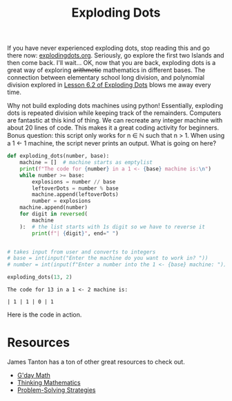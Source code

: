 #+title: Exploding Dots

If you have never experienced exploding dots, stop reading this and go there now: [[https://www.explodingdots.org][explodingdots.org]]. Seriously, go explore the first two Islands and then come back. I'll wait... OK, now that you are back, exploding dots is a great way of exploring +arithmetic+ mathematics in different bases. The connection between elementary school long division, and polynomial division explored in [[https://www.explodingdots.org/station/I6S13][Lesson 6.2 of Exploding Dots]] blows me away every time.

Why not build exploding dots machines using python! Essentially, exploding dots is repeated division while keeping track of the remainders. Computers are fantastic at this kind of thing. We can recreate any integer machine with about 20 lines of code. This makes it a great coding activity for beginners. Bonus question: this script only works for n ∈ ℕ such that n > 1. When using a 1 ← 1 machine, the script never prints an output. What is going on here?

#+begin_src python :results output :exports both :tangle ./exploding_dots.py
def exploding_dots(number, base):
    machine = []  # machine starts as emptylist
    print(f"The code for {number} in a 1 <- {base} machine is:\n")
    while number >= base:
        explosions = number // base
        leftoverDots = number % base
        machine.append(leftoverDots)
        number = explosions
    machine.append(number)
    for digit in reversed(
        machine
    ):  # the list starts with 1s digit so we have to reverse it
        print(f"| {digit}", end=" ")


# takes input from user and converts to integers
# base = int(input("Enter the machine do you want to work in? "))
# number = int(input(f"Enter a number into the 1 <- {base} machine: "))

exploding_dots(13, 2)

#+end_src

#+RESULTS:
: The code for 13 in a 1 <- 2 machine is:
: 
: | 1 | 1 | 0 | 1 


Here is the code in action.

[[./explodingdots.gif]]

* Resources
James Tanton has a ton of other great resources to check out.
- [[https://gdaymath.com][G'day Math]]
- [[http://www.jamestanton.com][Thinking Mathematics]]
- [[https://www.maa.org/math-competitions/teachers/curriculum-inspirations][Problem-Solving Strategies]]
